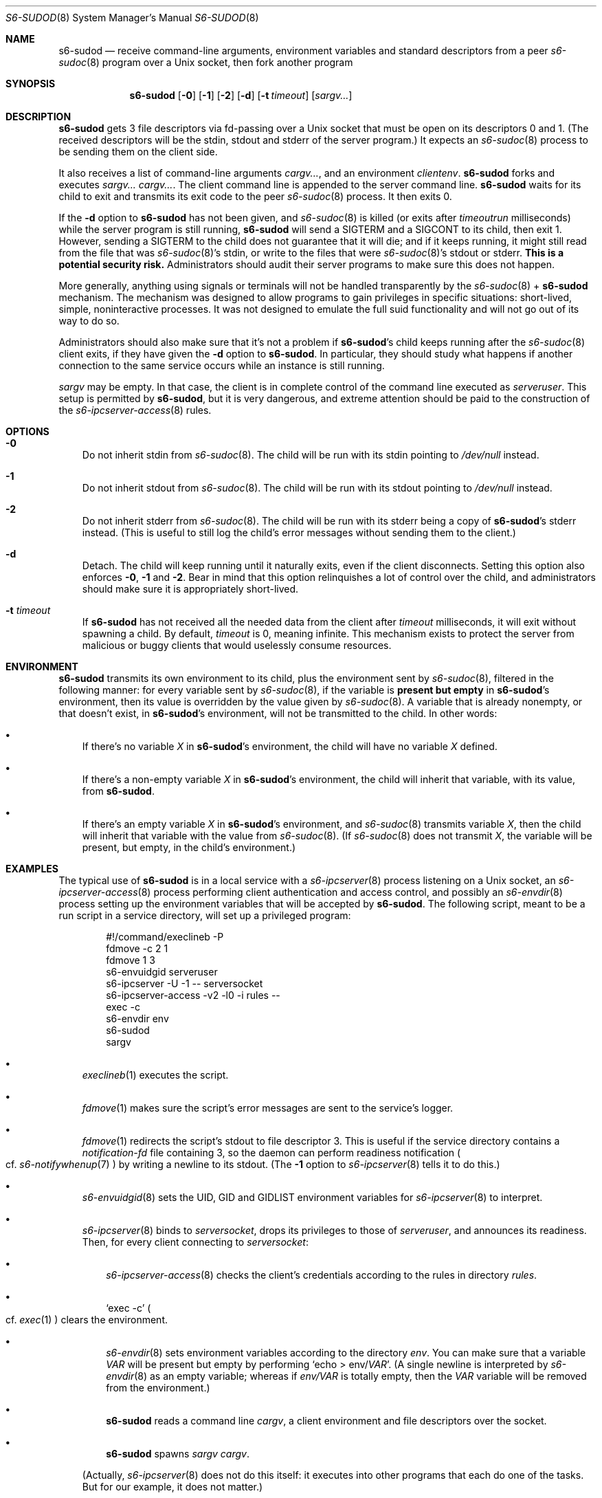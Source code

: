 .Dd September 29, 2021
.Dt S6-SUDOD 8
.Os
.Sh NAME
.Nm s6-sudod
.Nd receive command-line arguments, environment variables and standard descriptors from a peer
.Xr s6-sudoc 8
program over a Unix socket, then fork another program
.Sh SYNOPSIS
.Nm
.Op Fl 0
.Op Fl 1
.Op Fl 2
.Op Fl d
.Op Fl t Ar timeout
.Op Ar sargv...
.Sh DESCRIPTION
.Nm
gets 3 file descriptors via fd-passing over a Unix socket that must be
open on its descriptors 0 and 1.
(The received descriptors will be the stdin, stdout and stderr of the
server program.)
It expects an
.Xr s6-sudoc 8
process to be sending them on the client side.
.Pp
It also receives a list of command-line arguments
.Ar cargv... ,
and an environment
.Ar clientenv .
.Nm
forks and executes
.Ar sargv... cargv... .
The client command line is appended to the server command line.
.Nm
waits for its child to exit and transmits its exit code to the peer
.Xr s6-sudoc 8
process.
It then exits 0.
.Pp
If the
.Fl d
option to
.Nm
has not been given, and
.Xr s6-sudoc 8
is killed (or exits after
.Ar timeoutrun
milliseconds) while the server program is still running,
.Nm
will send a SIGTERM and a SIGCONT to its child, then exit 1.
However, sending a SIGTERM to the child does not guarantee that it
will die; and if it keeps running, it might still read from the file
that was
.Xr s6-sudoc 8 Ap
s stdin, or write to the files that were
.Xr s6-sudoc 8 Ap
s stdout or stderr.
.Sy This is a potential security risk.
Administrators should audit their server programs to make sure this
does not happen.
.Pp
More generally, anything using signals or terminals will not be
handled transparently by the
.Xr s6-sudoc 8
+
.Nm
mechanism.
The mechanism was designed to allow programs to gain privileges in
specific situations: short-lived, simple, noninteractive processes.
It was not designed to emulate the full suid functionality and will
not go out of its way to do so.
.Pp
Administrators should also make sure that it's not a problem if
.Nm Ap
s child keeps running after the
.Xr s6-sudoc 8
client exits, if they have given the
.Fl d
option to
.Nm .
In particular, they should study what happens if another connection to
the same service occurs while an instance is still running.
.Pp
.Ar sargv
may be empty.
In that case, the client is in complete control of the command line
executed as
.Va serveruser .
This setup is permitted by
.Nm ,
but it is very dangerous, and extreme attention should be paid to the
construction of the
.Xr s6-ipcserver-access 8
rules.
.Sh OPTIONS
.Bl -tag -width x
.It Fl 0
Do not inherit stdin from
.Xr s6-sudoc 8 .
The child will be run with its stdin pointing to
.Pa /dev/null
instead.
.It Fl 1
Do not inherit stdout from
.Xr s6-sudoc 8 .
The child will be run with its stdout pointing to
.Pa /dev/null
instead.
.It Fl 2
Do not inherit stderr from
.Xr s6-sudoc 8 .
The child will be run with its stderr being a copy of
.Nm Ap
s stderr instead.
(This is useful to still log the child's error messages without
sending them to the client.)
.It Fl d
Detach.
The child will keep running until it naturally exits, even if the
client disconnects.
Setting this option also enforces
.Fl 0 ,
.Fl 1
and
.Fl 2 .
Bear in mind that this option relinquishes a lot of control over the
child, and administrators should make sure it is appropriately
short-lived.
.It Fl t Ar timeout
If
.Nm
has not received all the needed data from the client after
.Ar timeout
milliseconds, it will exit without spawning a child.
By default,
.Ar timeout
is 0, meaning infinite.
This mechanism exists to protect the server from malicious or buggy
clients that would uselessly consume resources.
.El
.Sh ENVIRONMENT
.Nm
transmits its own environment to its child, plus the environment sent
by
.Xr s6-sudoc 8 ,
filtered in the following manner: for every variable sent by
.Xr s6-sudoc 8 ,
if the variable is
.Sy present but empty
in
.Nm Ap
s environment, then its value is overridden by the value given by
.Xr s6-sudoc 8 .
A variable that is already nonempty, or that doesn't exist, in
.Nm Ap
s environment, will not be transmitted to the child.
In other words:
.Bl -bullet -width x
.It
If there's no variable
.Va X
in
.Nm Ap
s environment, the child will have no variable
.Va X
defined.
.It
If there's a non-empty variable
.Va X
in
.Nm Ap
s environment, the child will inherit that variable, with its value,
from
.Nm .
.It
If there's an empty variable
.Va X
in
.Nm Ap
s environment, and
.Xr s6-sudoc 8
transmits variable
.Va X ,
then the child will inherit that variable with the value from
.Xr s6-sudoc 8 .
(If
.Xr s6-sudoc 8
does not transmit
.Va X ,
the variable will be present, but empty, in the child's environment.)
.El
.Sh EXAMPLES
The typical use of
.Nm
is in a local service with a
.Xr s6-ipcserver 8
process listening on a Unix socket, an
.Xr s6-ipcserver-access 8
process performing client authentication and access control, and
possibly an
.Xr s6-envdir 8
process setting up the environment variables that will be accepted by
.Nm .
The following script, meant to be a run script in a service directory,
will set up a privileged program:
.Bd -literal -offset indent
#!/command/execlineb -P
fdmove -c 2 1
fdmove 1 3
s6-envuidgid serveruser
s6-ipcserver -U -1 -- serversocket
s6-ipcserver-access -v2 -l0 -i rules --
exec -c
s6-envdir env
s6-sudod
sargv
.Ed
.Bl -bullet -width x
.It
.Xr execlineb 1
executes the script.
.It
.Xr fdmove 1
makes sure the script's error messages are sent to the service's
logger.
.It
.Xr fdmove 1
redirects the script's stdout to file descriptor 3. This is useful if
the service directory contains a
.Pa notification-fd
file containing 3, so the daemon can perform readiness notification
.Po
cf.
.Xr s6-notifywhenup 7
.Pc
by writing a newline to its stdout.
(The
.Fl 1
option to
.Xr s6-ipcserver 8
tells it to do this.)
.It
.Xr s6-envuidgid 8
sets the
.Ev UID ,
.Ev GID
and
.Ev GIDLIST
environment variables for
.Xr s6-ipcserver 8
to interpret.
.It
.Xr s6-ipcserver 8
binds to
.Va serversocket ,
drops its privileges to those of
.Va serveruser ,
and announces its readiness.
Then, for every client connecting to
.Va serversocket :
.Bl -bullet -width x
.It
.Xr s6-ipcserver-access 8
checks the client's credentials according to the rules in directory
.Va rules .
.It
.Ql exec -c
.Po
cf.\&
.Xr exec 1
.Pc
clears the environment.
.It
.Xr s6-envdir 8
sets environment variables according to the directory
.Va env .
You can make sure that a variable
.Va VAR
will be present but empty by performing
.Ql echo > env/ Ns Va VAR .
(A single newline is interpreted by
.Xr s6-envdir 8
as an empty variable; whereas if
.Pa env/VAR
is totally empty, then the
.Va VAR
variable will be removed from the environment.)
.It
.Nm
reads a command line
.Ar cargv ,
a client environment and file descriptors over the socket.
.It
.Nm
spawns
.Ar sargv cargv .
.El
.Pp
(Actually,
.Xr s6-ipcserver 8
does not do this itself: it executes into other programs that each do
one of the tasks.
But for our example, it does not matter.)
.El
.Pp
This means that user
.Va clientuser
running
.Ql s6-sudo Va serversocket Ar cargv
will be able, if authorized by the configuration in
.Va rules ,
to run
.Ar sargv cargv
as user
.Va serveruser ,
with stdin, stdout, stderr and the environment variables properly
listed in
.Va env
transmitted to
.Ar sargv .
.Sh SEE ALSO
.Xr exec 1 ,
.Xr execlineb 1 ,
.Xr fdmove 1 ,
.Xr s6-sudo 8 ,
.Xr s6-sudoc 8
.Pp
This man page is ported from the authoritative documentation at:
.Lk https://skarnet.org/software/s6/s6-sudod.html
.Sh AUTHORS
.An Laurent Bercot
.An Alexis Ao Mt flexibeast@gmail.com Ac (man page port)
